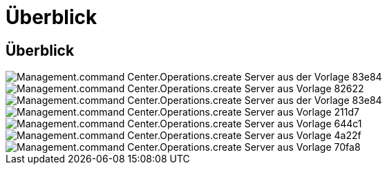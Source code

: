 = Überblick
:allow-uri-read: 




== Überblick

image::Management.command_center.operations.create_server_from_template-83e84.png[Management.command Center.Operations.create Server aus der Vorlage 83e84]

image::Management.command_center.operations.create_server_from_template-82622.png[Management.command Center.Operations.create Server aus Vorlage 82622]

image::Management.command_center.operations.create_server_from_template-83e84.png[Management.command Center.Operations.create Server aus der Vorlage 83e84]

image::Management.command_center.operations.create_server_from_template-211d7.png[Management.command Center.Operations.create Server aus Vorlage 211d7]

image::Management.command_center.operations.create_server_from_template-644c1.png[Management.command Center.Operations.create Server aus Vorlage 644c1]

image::Management.command_center.operations.create_server_from_template-4a22f.png[Management.command Center.Operations.create Server aus Vorlage 4a22f]

image::Management.command_center.operations.create_server_from_template-70fa8.png[Management.command Center.Operations.create Server aus Vorlage 70fa8]
